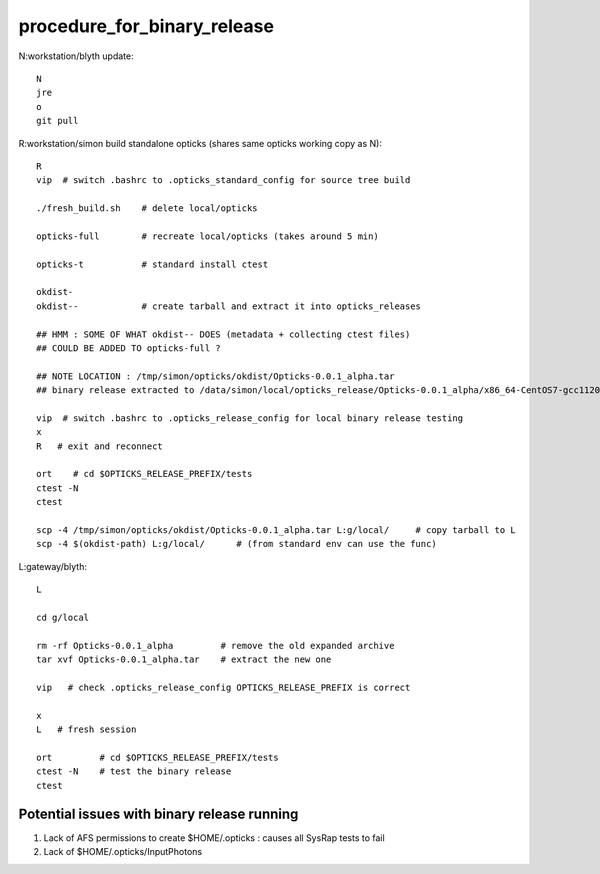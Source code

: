 procedure_for_binary_release
============================

N:workstation/blyth update::
 
   N
   jre
   o
   git pull 
  
R:workstation/simon build standalone opticks (shares same opticks working copy as N)::

   R
   vip  # switch .bashrc to .opticks_standard_config for source tree build

   ./fresh_build.sh    # delete local/opticks

   opticks-full        # recreate local/opticks (takes around 5 min)

   opticks-t           # standard install ctest 

   okdist-
   okdist--            # create tarball and extract it into opticks_releases

   ## HMM : SOME OF WHAT okdist-- DOES (metadata + collecting ctest files) 
   ## COULD BE ADDED TO opticks-full ? 

   ## NOTE LOCATION : /tmp/simon/opticks/okdist/Opticks-0.0.1_alpha.tar
   ## binary release extracted to /data/simon/local/opticks_release/Opticks-0.0.1_alpha/x86_64-CentOS7-gcc1120-geant4_10_04_p02-dbg

   vip  # switch .bashrc to .opticks_release_config for local binary release testing 
   x
   R   # exit and reconnect 

   ort    # cd $OPTICKS_RELEASE_PREFIX/tests
   ctest -N 
   ctest 

   scp -4 /tmp/simon/opticks/okdist/Opticks-0.0.1_alpha.tar L:g/local/     # copy tarball to L 
   scp -4 $(okdist-path) L:g/local/      # (from standard env can use the func)   

L:gateway/blyth::

   L

   cd g/local

   rm -rf Opticks-0.0.1_alpha         # remove the old expanded archive 
   tar xvf Opticks-0.0.1_alpha.tar    # extract the new one 

   vip   # check .opticks_release_config OPTICKS_RELEASE_PREFIX is correct 

   x
   L   # fresh session 

   ort         # cd $OPTICKS_RELEASE_PREFIX/tests
   ctest -N    # test the binary release
   ctest 


Potential issues with binary release running
----------------------------------------------

1. Lack of AFS permissions to create $HOME/.opticks : causes all SysRap tests to fail 
2. Lack of $HOME/.opticks/InputPhotons 





